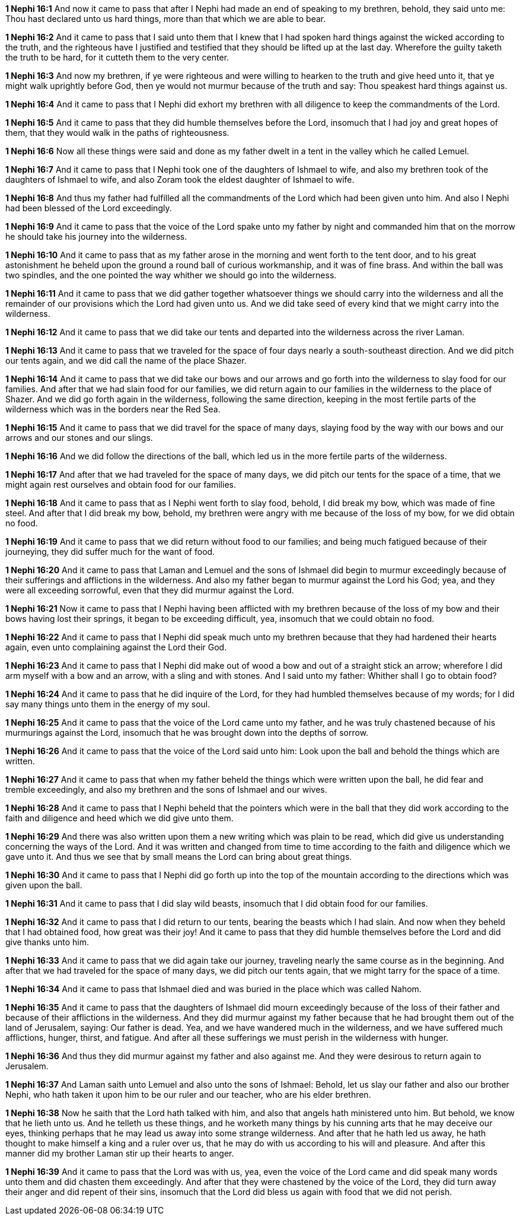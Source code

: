 *1 Nephi 16:1* And now it came to pass that after I Nephi had made an end of speaking to my brethren, behold, they said unto me: Thou hast declared unto us hard things, more than that which we are able to bear.

*1 Nephi 16:2* And it came to pass that I said unto them that I knew that I had spoken hard things against the wicked according to the truth, and the righteous have I justified and testified that they should be lifted up at the last day. Wherefore the guilty taketh the truth to be hard, for it cutteth them to the very center.

*1 Nephi 16:3* And now my brethren, if ye were righteous and were willing to hearken to the truth and give heed unto it, that ye might walk uprightly before God, then ye would not murmur because of the truth and say: Thou speakest hard things against us.

*1 Nephi 16:4* And it came to pass that I Nephi did exhort my brethren with all diligence to keep the commandments of the Lord.

*1 Nephi 16:5* And it came to pass that they did humble themselves before the Lord, insomuch that I had joy and great hopes of them, that they would walk in the paths of righteousness.

*1 Nephi 16:6* Now all these things were said and done as my father dwelt in a tent in the valley which he called Lemuel.

*1 Nephi 16:7* And it came to pass that I Nephi took one of the daughters of Ishmael to wife, and also my brethren took of the daughters of Ishmael to wife, and also Zoram took the eldest daughter of Ishmael to wife.

*1 Nephi 16:8* And thus my father had fulfilled all the commandments of the Lord which had been given unto him. And also I Nephi had been blessed of the Lord exceedingly.

*1 Nephi 16:9* And it came to pass that the voice of the Lord spake unto my father by night and commanded him that on the morrow he should take his journey into the wilderness.

*1 Nephi 16:10* And it came to pass that as my father arose in the morning and went forth to the tent door, and to his great astonishment he beheld upon the ground a round ball of curious workmanship, and it was of fine brass. And within the ball was two spindles, and the one pointed the way whither we should go into the wilderness.

*1 Nephi 16:11* And it came to pass that we did gather together whatsoever things we should carry into the wilderness and all the remainder of our provisions which the Lord had given unto us. And we did take seed of every kind that we might carry into the wilderness.

*1 Nephi 16:12* And it came to pass that we did take our tents and departed into the wilderness across the river Laman.

*1 Nephi 16:13* And it came to pass that we traveled for the space of four days nearly a south-southeast direction. And we did pitch our tents again, and we did call the name of the place Shazer.

*1 Nephi 16:14* And it came to pass that we did take our bows and our arrows and go forth into the wilderness to slay food for our families. And after that we had slain food for our families, we did return again to our families in the wilderness to the place of Shazer. And we did go forth again in the wilderness, following the same direction, keeping in the most fertile parts of the wilderness which was in the borders near the Red Sea.

*1 Nephi 16:15* And it came to pass that we did travel for the space of many days, slaying food by the way with our bows and our arrows and our stones and our slings.

*1 Nephi 16:16* And we did follow the directions of the ball, which led us in the more fertile parts of the wilderness.

*1 Nephi 16:17* And after that we had traveled for the space of many days, we did pitch our tents for the space of a time, that we might again rest ourselves and obtain food for our families.

*1 Nephi 16:18* And it came to pass that as I Nephi went forth to slay food, behold, I did break my bow, which was made of fine steel. And after that I did break my bow, behold, my brethren were angry with me because of the loss of my bow, for we did obtain no food.

*1 Nephi 16:19* And it came to pass that we did return without food to our families; and being much fatigued because of their journeying, they did suffer much for the want of food.

*1 Nephi 16:20* And it came to pass that Laman and Lemuel and the sons of Ishmael did begin to murmur exceedingly because of their sufferings and afflictions in the wilderness. And also my father began to murmur against the Lord his God; yea, and they were all exceeding sorrowful, even that they did murmur against the Lord.

*1 Nephi 16:21* Now it came to pass that I Nephi having been afflicted with my brethren because of the loss of my bow and their bows having lost their springs, it began to be exceeding difficult, yea, insomuch that we could obtain no food.

*1 Nephi 16:22* And it came to pass that I Nephi did speak much unto my brethren because that they had hardened their hearts again, even unto complaining against the Lord their God.

*1 Nephi 16:23* And it came to pass that I Nephi did make out of wood a bow and out of a straight stick an arrow; wherefore I did arm myself with a bow and an arrow, with a sling and with stones. And I said unto my father: Whither shall I go to obtain food?

*1 Nephi 16:24* And it came to pass that he did inquire of the Lord, for they had humbled themselves because of my words; for I did say many things unto them in the energy of my soul.

*1 Nephi 16:25* And it came to pass that the voice of the Lord came unto my father, and he was truly chastened because of his murmurings against the Lord, insomuch that he was brought down into the depths of sorrow.

*1 Nephi 16:26* And it came to pass that the voice of the Lord said unto him: Look upon the ball and behold the things which are written.

*1 Nephi 16:27* And it came to pass that when my father beheld the things which were written upon the ball, he did fear and tremble exceedingly, and also my brethren and the sons of Ishmael and our wives.

*1 Nephi 16:28* And it came to pass that I Nephi beheld that the pointers which were in the ball that they did work according to the faith and diligence and heed which we did give unto them.

*1 Nephi 16:29* And there was also written upon them a new writing which was plain to be read, which did give us understanding concerning the ways of the Lord. And it was written and changed from time to time according to the faith and diligence which we gave unto it. And thus we see that by small means the Lord can bring about great things.

*1 Nephi 16:30* And it came to pass that I Nephi did go forth up into the top of the mountain according to the directions which was given upon the ball.

*1 Nephi 16:31* And it came to pass that I did slay wild beasts, insomuch that I did obtain food for our families.

*1 Nephi 16:32* And it came to pass that I did return to our tents, bearing the beasts which I had slain. And now when they beheld that I had obtained food, how great was their joy! And it came to pass that they did humble themselves before the Lord and did give thanks unto him.

*1 Nephi 16:33* And it came to pass that we did again take our journey, traveling nearly the same course as in the beginning. And after that we had traveled for the space of many days, we did pitch our tents again, that we might tarry for the space of a time.

*1 Nephi 16:34* And it came to pass that Ishmael died and was buried in the place which was called Nahom.

*1 Nephi 16:35* And it came to pass that the daughters of Ishmael did mourn exceedingly because of the loss of their father and because of their afflictions in the wilderness. And they did murmur against my father because that he had brought them out of the land of Jerusalem, saying: Our father is dead. Yea, and we have wandered much in the wilderness, and we have suffered much afflictions, hunger, thirst, and fatigue. And after all these sufferings we must perish in the wilderness with hunger.

*1 Nephi 16:36* And thus they did murmur against my father and also against me. And they were desirous to return again to Jerusalem.

*1 Nephi 16:37* And Laman saith unto Lemuel and also unto the sons of Ishmael: Behold, let us slay our father and also our brother Nephi, who hath taken it upon him to be our ruler and our teacher, who are his elder brethren.

*1 Nephi 16:38* Now he saith that the Lord hath talked with him, and also that angels hath ministered unto him. But behold, we know that he lieth unto us. And he telleth us these things, and he worketh many things by his cunning arts that he may deceive our eyes, thinking perhaps that he may lead us away into some strange wilderness. And after that he hath led us away, he hath thought to make himself a king and a ruler over us, that he may do with us according to his will and pleasure. And after this manner did my brother Laman stir up their hearts to anger.

*1 Nephi 16:39* And it came to pass that the Lord was with us, yea, even the voice of the Lord came and did speak many words unto them and did chasten them exceedingly. And after that they were chastened by the voice of the Lord, they did turn away their anger and did repent of their sins, insomuch that the Lord did bless us again with food that we did not perish.

